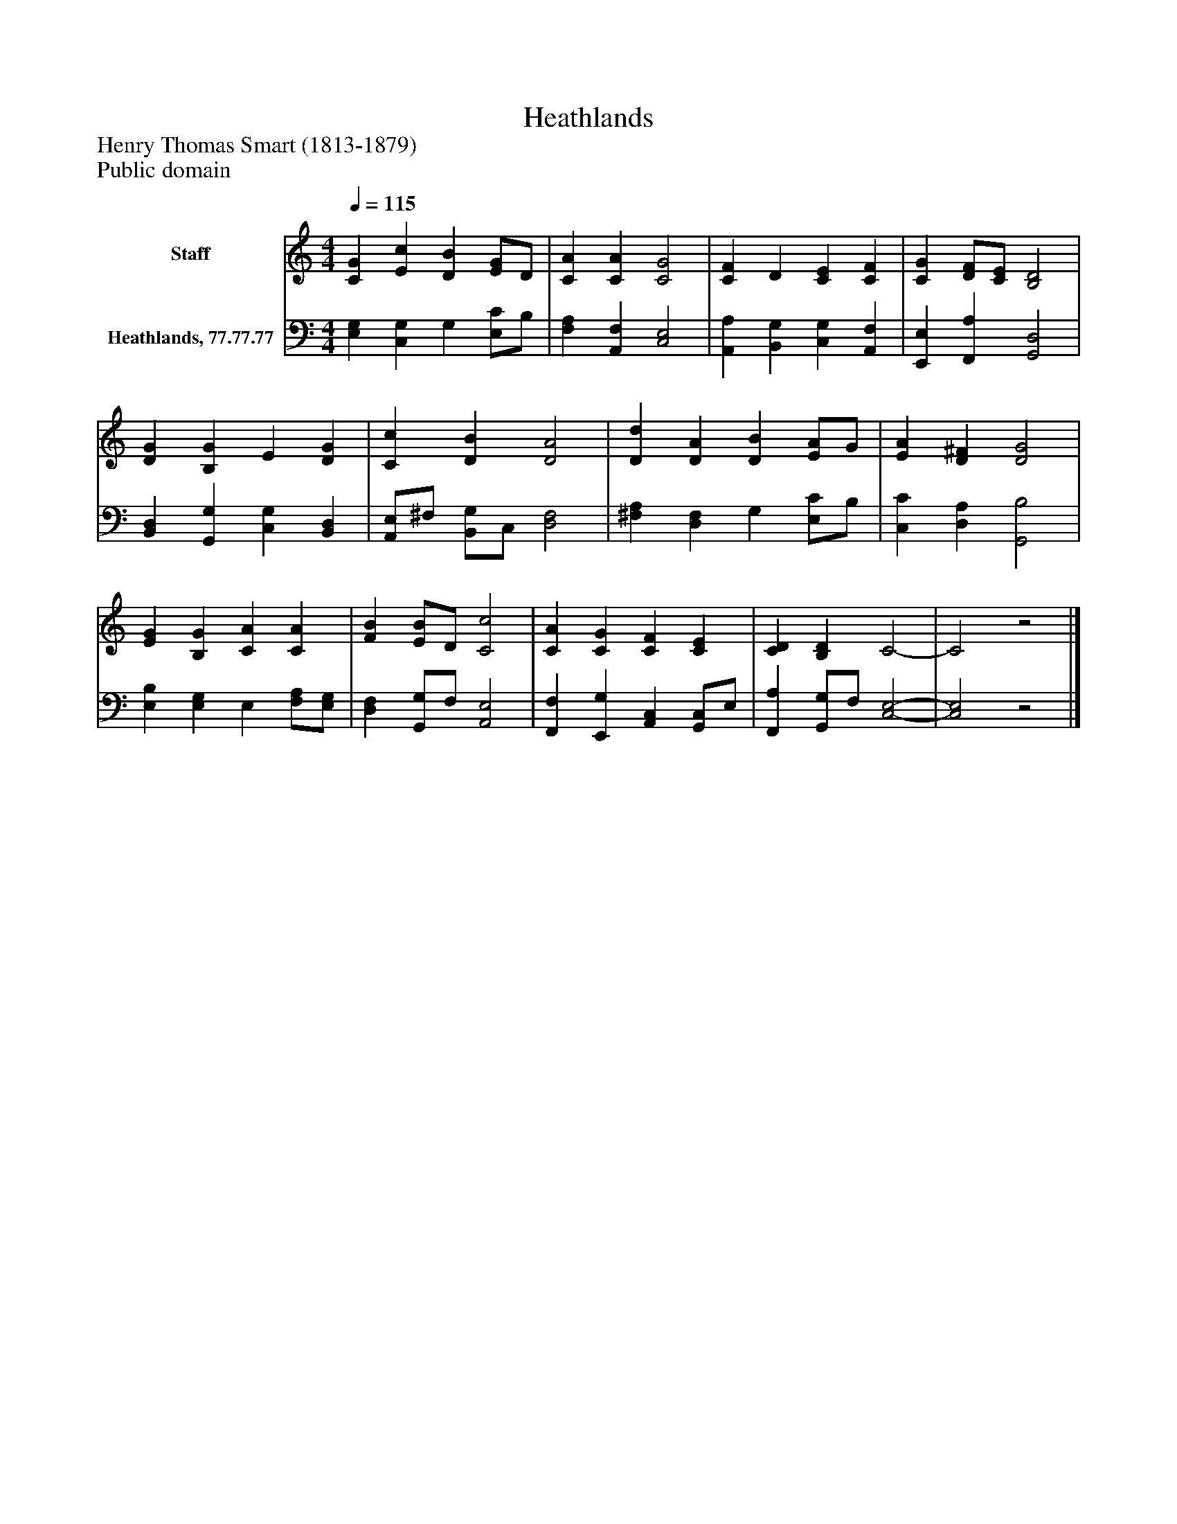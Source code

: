 %%abc-creator mxml2abc 1.4
%%abc-version 2.0
%%continueall true
%%titletrim true
%%titleformat A-1 T C1, Z-1, S-1
X: 0
T: Heathlands
Z: Henry Thomas Smart (1813-1879)
Z: Public domain
L: 1/4
M: 4/4
Q: 1/4=115
V: P1 name="Staff"
%%MIDI program 1 0
V: P2 name="Heathlands, 77.77.77"
%%MIDI program 2 91
K: C
[V: P1]  [CG] [Ec] [DB] [E/G/]D/ | [CA] [CA] [C2G2] | [CF] D [CE] [CF] | [CG] [D/F/][C/E/] [B,2D2] | [DG] [B,G] E [DG] | [Cc] [DB] [D2A2] | [Dd] [DA] [DB] [E/A/]G/ | [EA] [D^F] [D2G2] | [EG] [B,G] [CA] [CA] | [FB] [E/B/]D/ [C2c2] | [CA] [CG] [CF] [CE] | [CD] [B,D] C2- | C2z2|]
[V: P2]  [E,G,] [C,G,] G, [E,/C/]B,/ | [F,A,] [A,,F,] [C,2E,2] | [A,,A,] [B,,G,] [C,G,] [A,,F,] | [E,,E,] [F,,A,] [G,,2D,2] | [B,,D,] [G,,G,] [C,G,] [B,,D,] | [A,,/E,/]^F,/ [B,,/G,/]C,/ [D,2F,2] | [^F,A,] [D,F,] G, [E,/C/]B,/ | [C,C] [D,A,] [G,,2B,2] | [E,B,] [E,G,] E, [F,/A,/][E,/G,/] | [D,F,] [G,,/G,/]F,/ [A,,2E,2] | [F,,F,] [E,,G,] [A,,C,] [G,,/C,/]E,/ | [F,,A,] [G,,/G,/]F,/ [C,2-E,2-] | [C,2E,2]z2|]

